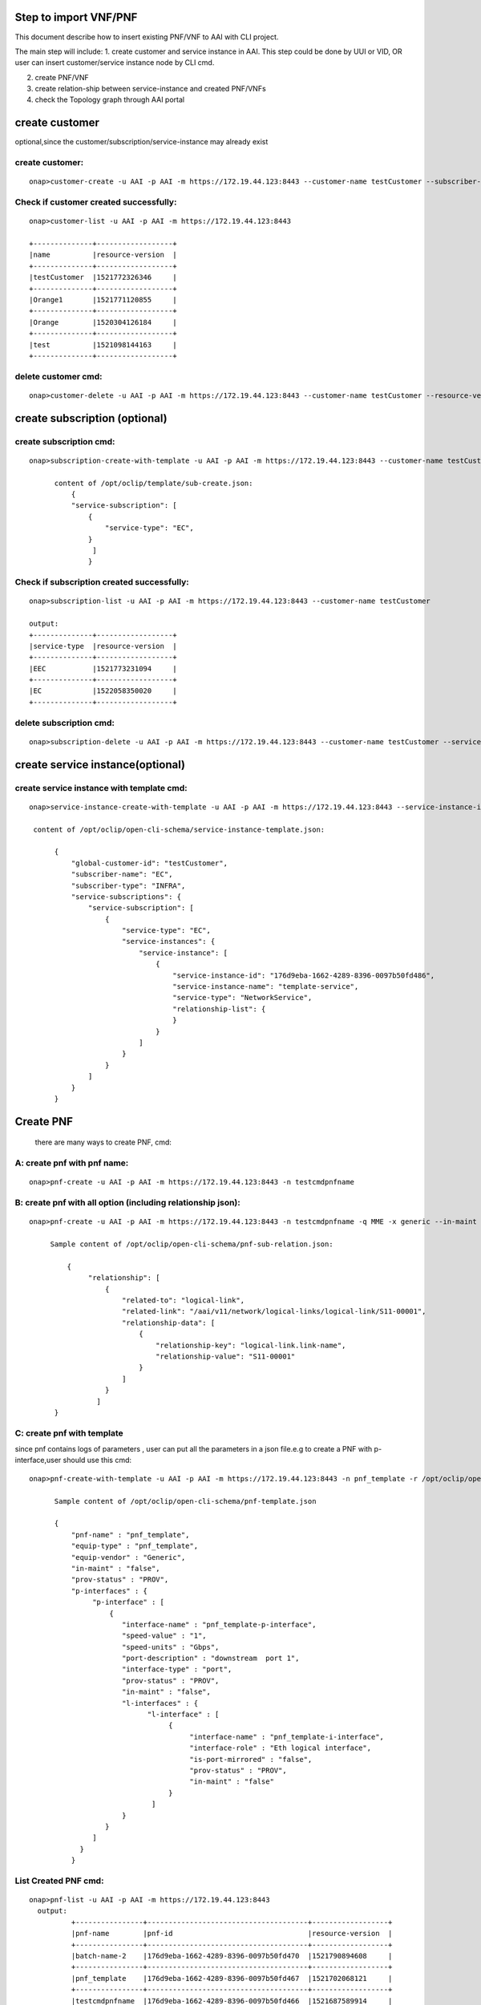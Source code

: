 .. This work is licensed under a Creative Commons Attribution 4.0 International License.
.. http://creativecommons.org/licenses/by/4.0
.. Copyright 2018 Huawei Technologies Co., Ltd.

.. Step to import VNF/PNF:


Step to import VNF/PNF
==============================================

This document describe how to insert existing PNF/VNF to AAI with CLI project.

The main step will include:
1. create customer and service instance in AAI. This step could be done by UUI or VID, OR user can insert customer/service instance node by CLI cmd.

2. create PNF/VNF

3. create relation-ship between service-instance and created PNF/VNFs

4. check the Topology graph through AAI portal


create customer
================
optional,since the customer/subscription/service-instance may already exist

create customer:
--------------------

::

  onap>customer-create -u AAI -p AAI -m https://172.19.44.123:8443 --customer-name testCustomer --subscriber-name EC

Check if customer created successfully:
-------------------------------------------

::

  onap>customer-list -u AAI -p AAI -m https://172.19.44.123:8443

  +--------------+------------------+
  |name          |resource-version  |
  +--------------+------------------+
  |testCustomer  |1521772326346     |
  +--------------+------------------+
  |Orange1       |1521771120855     |
  +--------------+------------------+
  |Orange        |1520304126184     |
  +--------------+------------------+
  |test          |1521098144163     |
  +--------------+------------------+

delete customer cmd:
-------------------------------------------

::

  onap>customer-delete -u AAI -p AAI -m https://172.19.44.123:8443 --customer-name testCustomer --resource-version 1521772326346


create subscription (optional)
==============================

create subscription cmd:
-------------------------

::


  onap>subscription-create-with-template -u AAI -p AAI -m https://172.19.44.123:8443 --customer-name testCustomer --service-type EC --template /opt/oclip/template/sub-create.json

        content of /opt/oclip/template/sub-create.json:
            {
            "service-subscription": [
                {
                    "service-type": "EC",
                }
                 ]
                }



Check if subscription created successfully:
--------------------------------------------

::

  onap>subscription-list -u AAI -p AAI -m https://172.19.44.123:8443 --customer-name testCustomer

  output:
  +--------------+------------------+
  |service-type  |resource-version  |
  +--------------+------------------+
  |EEC           |1521773231094     |
  +--------------+------------------+
  |EC            |1522058350020     |
  +--------------+------------------+

delete subscription cmd:
--------------------------------------------

::

  onap>subscription-delete -u AAI -p AAI -m https://172.19.44.123:8443 --customer-name testCustomer --service-type EC --resource-version 1521772326346

create service instance(optional)
=================================

create service instance with template cmd:
------------------------------------------


::

  onap>service-instance-create-with-template -u AAI -p AAI -m https://172.19.44.123:8443 --service-instance-id 176d9eba-1662-4289-8396-0097b50fd486 --template /opt/oclip/open-cli-schema/service-instance-template.json  --global-customer-id testCustomer --service-type EC

   content of /opt/oclip/open-cli-schema/service-instance-template.json:

        {
            "global-customer-id": "testCustomer",
            "subscriber-name": "EC",
            "subscriber-type": "INFRA",
            "service-subscriptions": {
                "service-subscription": [
                    {
                        "service-type": "EC",
                        "service-instances": {
                            "service-instance": [
                                {
                                    "service-instance-id": "176d9eba-1662-4289-8396-0097b50fd486",
                                    "service-instance-name": "template-service",
                                    "service-type": "NetworkService",
                                    "relationship-list": {
                                    }
                                }
                            ]
                        }
                    }
                ]
            }
        }


Create PNF
==========

    there are many ways to create PNF, cmd:

A: create pnf with pnf name:
----------------------------

::

  onap>pnf-create -u AAI -p AAI -m https://172.19.44.123:8443 -n testcmdpnfname

B: create pnf with all option (including relationship json):
------------------------------------------------------------


::

  onap>pnf-create -u AAI -p AAI -m https://172.19.44.123:8443 -n testcmdpnfname -q MME -x generic --in-maint false --prov-status PROV --relationship /opt/oclip/open-cli-schema/pnf-sub-relation.json

       Sample content of /opt/oclip/open-cli-schema/pnf-sub-relation.json:

           {
                "relationship": [
                    {
                        "related-to": "logical-link",
                        "related-link": "/aai/v11/network/logical-links/logical-link/S11-00001",
                        "relationship-data": [
                            {
                                "relationship-key": "logical-link.link-name",
                                "relationship-value": "S11-00001"
                            }
                        ]
                    }
                  ]
        }

C: create pnf with template
----------------------------
since pnf contains logs of parameters , user can put all the parameters in a json file.e.g to create a PNF with p-interface,user should use this cmd:


::

  onap>pnf-create-with-template -u AAI -p AAI -m https://172.19.44.123:8443 -n pnf_template -r /opt/oclip/open-cli-schema/pnf-template.json

        Sample content of /opt/oclip/open-cli-schema/pnf-template.json

        {
            "pnf-name" : "pnf_template",
            "equip-type" : "pnf_template",
            "equip-vendor" : "Generic",
            "in-maint" : "false",
            "prov-status" : "PROV",
            "p-interfaces" : {
                 "p-interface" : [
                     {
                        "interface-name" : "pnf_template-p-interface",
                        "speed-value" : "1",
                        "speed-units" : "Gbps",
                        "port-description" : "downstream  port 1",
                        "interface-type" : "port",
                        "prov-status" : "PROV",
                        "in-maint" : "false",
                        "l-interfaces" : {
                              "l-interface" : [
                                   {
                                        "interface-name" : "pnf_template-i-interface",
                                        "interface-role" : "Eth logical interface",
                                        "is-port-mirrored" : "false",
                                        "prov-status" : "PROV",
                                        "in-maint" : "false"
                                   }
                               ]
                        }
                    }
                 ]
              }
            }

List Created PNF cmd:
-----------------------


::

  onap>pnf-list -u AAI -p AAI -m https://172.19.44.123:8443
    output:
            +----------------+--------------------------------------+------------------+
            |pnf-name        |pnf-id                                |resource-version  |
            +----------------+--------------------------------------+------------------+
            |batch-name-2    |176d9eba-1662-4289-8396-0097b50fd470  |1521790894608     |
            +----------------+--------------------------------------+------------------+
            |pnf_template    |176d9eba-1662-4289-8396-0097b50fd467  |1521702068121     |
            +----------------+--------------------------------------+------------------+
            |testcmdpnfname  |176d9eba-1662-4289-8396-0097b50fd466  |1521687589914     |
            +----------------+--------------------------------------+------------------+
            |batch-name-1    |176d9eba-1662-4289-8396-0097b50fd470  |1521790894391     |
            +----------------+--------------------------------------+------------------+
            |SPGW-0001       |                                      |1520304310122     |
            +----------------+--------------------------------------+------------------+
            |test            |                                      |1520417818047     |
            +----------------+--------------------------------------+------------------+
            |MME-000111      |                                      |1520417147010     |
            +----------------+--------------------------------------+------------------+
            |MME-0001        |                                      |1520303982165     |
            +----------------+--------------------------------------+------------------+
            |SP GW-0001      |                                      |1520304000840     |
            +----------------+--------------------------------------+------------------+

Delete PNF cmd:
----------------

::

  onap>pnf-delete -n testname -b 1521685031379 -u AAI -p AAI -m https://172.19.44.123:8443

Create VNF
===========

    there are many ways to create VNF, cmd:

A: create VNF with VNF id:
---------------------------

::
  onap>vnf-create -u AAI -p AAI -m https://172.19.44.123:8443  --name vn1 --vnf-id d9b1b05f-44c8-45ef-89aa-d27ad060ceb8 --vnf-type t1 --debug

B: create VNF with template:
-----------------------------

::

  onap>vnf-create-with-template -u AAI -p AAI -m https://172.19.44.123:8443 --vnf-id d9b1b05f-44c8-45ef-89aa-d27ad060ceb9 --template /opt/oclip/open-cli-schema/vnf-template.json

        Sample content of /opt/oclip/open-cli-schema/vnf-template.json
        {
            "vnf-id": "d9b1b05f-44c8-45ef-89aa-d27ad060ceb9",
            "vnf-name": "vvnf-name",
            "vnf-type": "vnf-type-1",
            "in-maint": true,
            "is-closed-loop-disabled": false
        }

Create relationship between service instance and PNF/VNF:
=========================================================

::

  onap>service-instance-relationship-create -u AAI -p AAI -m https://172.19.44.123:8443 -g Orange -z EC -i 176d9eba-1662-4289-8396-0097b50fd485 -r /opt/oclip/open-cli-schema/relation.json

    Sample content of  /opt/oclip/open-cli-schema/relation.json:

            {
                        "related-to": "pnf",
                        "related-link": "/aai/v11/network/pnfs/pnf/pnf_template",
                        "relationship-data": [
                            {
                                "relationship-key": "pnf.pnf-name",
                                "relationship-value": "pnf_template"
                            }
                        ]
            }

List Service-instance relationship:
------------------------------------

::

  onap>service-instance-relationship-list -u AAI -p AAI -m https://172.19.44.123:8443 -g Orange -z EPC -i 176d9eba-1662-4289-8396-0097b50fd485

    Output:

        +--------------+----------------------------------------------------+
        |related-to    |related-link                                        |
        +--------------+----------------------------------------------------+
        |pnf           |/aai/v11/network/pnfs/pnf/pnf_template              |
        +--------------+----------------------------------------------------+
        |pnf           |/aai/v11/network/pnfs/pnf/testcmdpnfname            |
        +--------------+----------------------------------------------------+
        |logical-link  |/aai/v11/network/logical-links/logical-link/S11-00  |
        |              |001                                                 |
        +--------------+----------------------------------------------------+
        |pnf           |/aai/v11/network/pnfs/pnf/MME-0001                  |
        +--------------+----------------------------------------------------+
        |pnf           |/aai/v11/network/pnfs/pnf/SP%20GW-0001              |
        +--------------+----------------------------------------------------+

Delete Service-instance relationship:
--------------------------------------

::

  onap>service-instance-relationship-delete -u AAI -p AAI -m https://172.19.44.123:8443 -g Orange -z EPC -i 176d9eba-1662-4289-8396-0097b50fd485 -r /opt/oclip/open-cli-schema/relation.json

    Sample content of     /opt/oclip/open-cli-schema/relation.json is same as the one used to create relation.

batch import PNF/VNF:
=====================
    Since all the cmd support batch model, user can import multi-PNF/VNF one time:
    This CMD should be run on system terminal:

cmd:
-------

::

  onap>oclip -p create-batch.yaml pnf-create

        Sample content of create-batch.yaml:

        pnf1:
          - name: batch-name-1
          - host-username: AAI
          - host-password: AAI
          - host-url: https://172.19.44.123:8443

        pnf2:
          - name: batch-name-2
          - host-username: AAI
          - host-password: AAI
          - host-url: https://172.19.44.123:8443
          - template: |
                        {
                            "relationship": [
                                {
                                    "related-to": "logical-link",
                                    "related-link": "/aai/v11/network/logical-links/logical-link/S11-00001",
                                    "relationship-data": [
                                        {
                                            "relationship-key": "logical-link.link-name",
                                            "relationship-value": "S11-00001"
                                        }
                                    ]
                                }
                            ]
                         }

User can also use create with template cmd for batch execute:

sample cmd:
----------------

::

  oclip -p create-batch.yaml pnf-create-with-template

Checke AAI topology through portal:
====================================

Typing the key word, (service,PNF,generic-vnf,customer),the search text box will pup up auto suggestion of the search key word.
e.g.
::

    service-instance called 176d9eba-1662-4289-8396-0097b50fd485
    customer called test
    pnf called MME-0001
    generic-vnf called d9b1b05f-44c8-45ef-89aa-d27ad060ceb4






